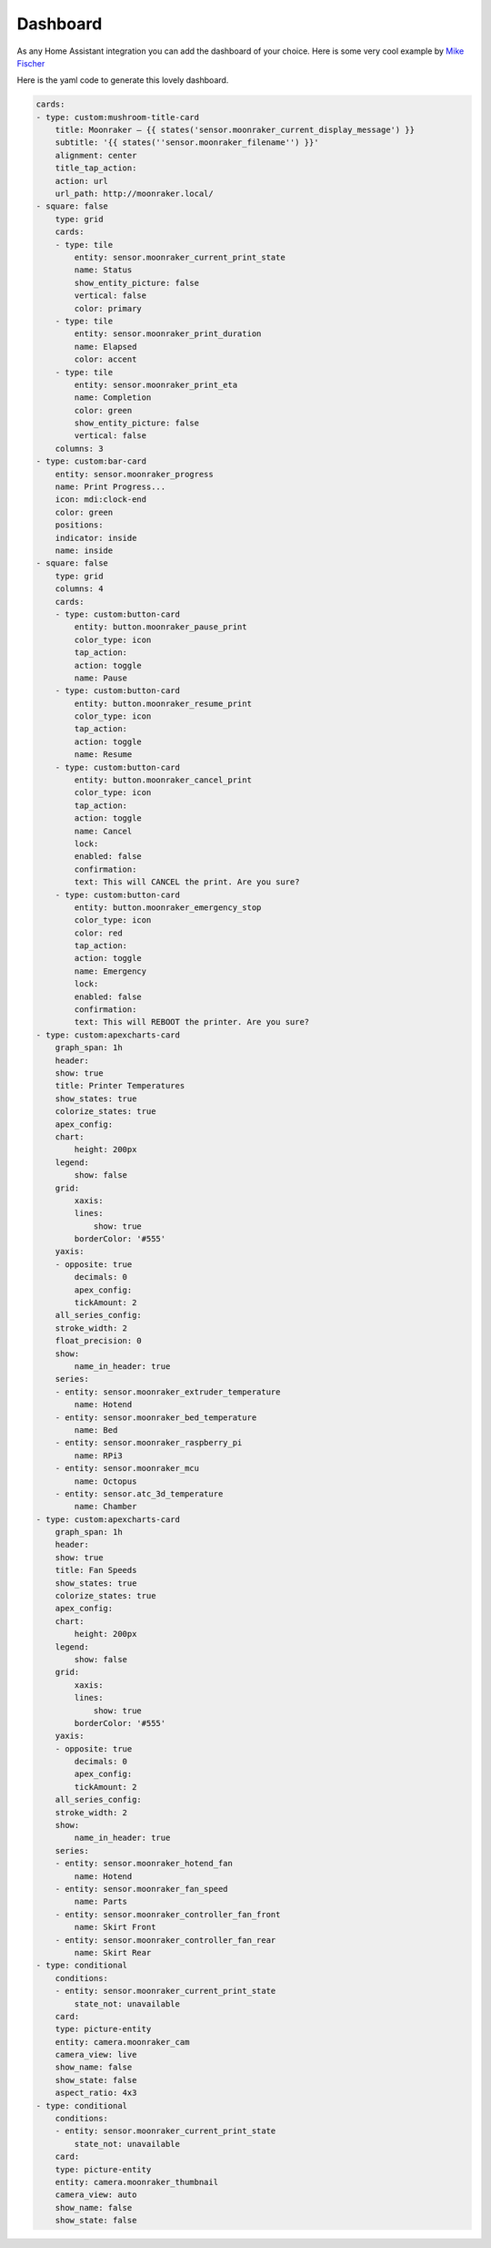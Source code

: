 Dashboard
====================================================

As any Home Assistant integration you can add the dashboard of your choice.
Here is some very cool example by `Mike Fischer <https://github.com/greendog99>`__

.. image:: _static/dashboard1.png
    :align: center


Here is the yaml code to generate this lovely dashboard.

.. code-block:: yaml

    cards:
    - type: custom:mushroom-title-card
        title: Moonraker – {{ states('sensor.moonraker_current_display_message') }}
        subtitle: '{{ states(''sensor.moonraker_filename'') }}'
        alignment: center
        title_tap_action:
        action: url
        url_path: http://moonraker.local/
    - square: false
        type: grid
        cards:
        - type: tile
            entity: sensor.moonraker_current_print_state
            name: Status
            show_entity_picture: false
            vertical: false
            color: primary
        - type: tile
            entity: sensor.moonraker_print_duration
            name: Elapsed
            color: accent
        - type: tile
            entity: sensor.moonraker_print_eta
            name: Completion
            color: green
            show_entity_picture: false
            vertical: false
        columns: 3
    - type: custom:bar-card
        entity: sensor.moonraker_progress
        name: Print Progress...
        icon: mdi:clock-end
        color: green
        positions:
        indicator: inside
        name: inside
    - square: false
        type: grid
        columns: 4
        cards:
        - type: custom:button-card
            entity: button.moonraker_pause_print
            color_type: icon
            tap_action:
            action: toggle
            name: Pause
        - type: custom:button-card
            entity: button.moonraker_resume_print
            color_type: icon
            tap_action:
            action: toggle
            name: Resume
        - type: custom:button-card
            entity: button.moonraker_cancel_print
            color_type: icon
            tap_action:
            action: toggle
            name: Cancel
            lock:
            enabled: false
            confirmation:
            text: This will CANCEL the print. Are you sure?
        - type: custom:button-card
            entity: button.moonraker_emergency_stop
            color_type: icon
            color: red
            tap_action:
            action: toggle
            name: Emergency
            lock:
            enabled: false
            confirmation:
            text: This will REBOOT the printer. Are you sure?
    - type: custom:apexcharts-card
        graph_span: 1h
        header:
        show: true
        title: Printer Temperatures
        show_states: true
        colorize_states: true
        apex_config:
        chart:
            height: 200px
        legend:
            show: false
        grid:
            xaxis:
            lines:
                show: true
            borderColor: '#555'
        yaxis:
        - opposite: true
            decimals: 0
            apex_config:
            tickAmount: 2
        all_series_config:
        stroke_width: 2
        float_precision: 0
        show:
            name_in_header: true
        series:
        - entity: sensor.moonraker_extruder_temperature
            name: Hotend
        - entity: sensor.moonraker_bed_temperature
            name: Bed
        - entity: sensor.moonraker_raspberry_pi
            name: RPi3
        - entity: sensor.moonraker_mcu
            name: Octopus
        - entity: sensor.atc_3d_temperature
            name: Chamber
    - type: custom:apexcharts-card
        graph_span: 1h
        header:
        show: true
        title: Fan Speeds
        show_states: true
        colorize_states: true
        apex_config:
        chart:
            height: 200px
        legend:
            show: false
        grid:
            xaxis:
            lines:
                show: true
            borderColor: '#555'
        yaxis:
        - opposite: true
            decimals: 0
            apex_config:
            tickAmount: 2
        all_series_config:
        stroke_width: 2
        show:
            name_in_header: true
        series:
        - entity: sensor.moonraker_hotend_fan
            name: Hotend
        - entity: sensor.moonraker_fan_speed
            name: Parts
        - entity: sensor.moonraker_controller_fan_front
            name: Skirt Front
        - entity: sensor.moonraker_controller_fan_rear
            name: Skirt Rear
    - type: conditional
        conditions:
        - entity: sensor.moonraker_current_print_state
            state_not: unavailable
        card:
        type: picture-entity
        entity: camera.moonraker_cam
        camera_view: live
        show_name: false
        show_state: false
        aspect_ratio: 4x3
    - type: conditional
        conditions:
        - entity: sensor.moonraker_current_print_state
            state_not: unavailable
        card:
        type: picture-entity
        entity: camera.moonraker_thumbnail
        camera_view: auto
        show_name: false
        show_state: false